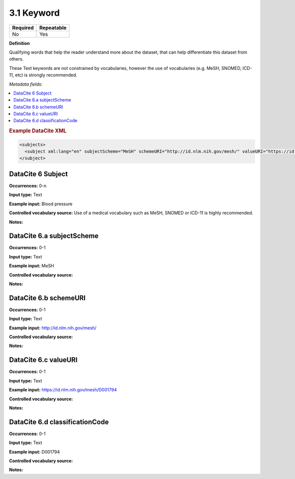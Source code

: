.. _3.1:

3.1 Keyword
==============================

======== ==========
Required Repeatable
======== ==========
No       Yes
======== ==========

**Definition**

Qualifying words that help the reader understand more about the dataset, that can help differentiate this dataset from others. 

These Text keywords are not constrained by vocabularies, however the use of vocabularies (e.g. MeSH, SNOMED, ICD-11, etc) is strongly recommended.

*Metadata fields:*

.. contents:: :local:

.. rubric:: Example DataCite XML

.. code:: xml

  <subjects>
    <subject xml:lang="en" subjectScheme="MeSH" schemeURI="http://id.nlm.nih.gov/mesh/" valueURI="https://id.nlm.nih.gov/mesh/D001794" classificationCode="D001794">Blood pressure</subject>
  </subject>

.. _6:

DataCite 6 Subject
~~~~~~~~~~~~~~~~~~~

**Occurrences:** 0-n

**Input type:** Text

**Example input:** Blood pressure

**Controlled vocabulary source:** Use of a medical vocabulary such as MeSH, SNOMED or ICD-11 is highly recommended.

**Notes:** 

.. _6.a:

DataCite 6.a subjectScheme 
~~~~~~~~~~~~~~~~~~~

**Occurrences:** 0-1

**Input type:** Text

**Example input:** MeSH

**Controlled vocabulary source:**

**Notes:**

.. _6.b:

DataCite 6.b schemeURI
~~~~~~~~~~~~~~~~~~~

**Occurrences:** 0-1

**Input type:** Text

**Example input:** http://id.nlm.nih.gov/mesh/

**Controlled vocabulary source:**

**Notes:**

.. _6.c:

DataCite 6.c valueURI
~~~~~~~~~~~~~~~~~~~

**Occurrences:** 0-1

**Input type:** Text

**Example input:** https://id.nlm.nih.gov/mesh/D001794

**Controlled vocabulary source:**

**Notes:**

.. _6.d:

DataCite 6.d classificationCode
~~~~~~~~~~~~~~~~~~~

**Occurrences:** 0-1

**Input type:** Text

**Example input:** D001794

**Controlled vocabulary source:**

**Notes:**
